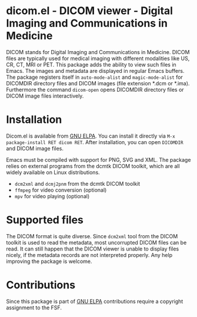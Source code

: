 * dicom.el - DICOM viewer - Digital Imaging and Communications in Medicine

#+html: <a href="https://www.gnu.org/software/emacs/"><img alt="GNU Emacs" src="https://github.com/minad/corfu/blob/screenshots/emacs.svg?raw=true"/></a>
#+html: <a href="https://elpa.gnu.org/packages/dicom.html"><img alt="GNU ELPA" src="https://elpa.gnu.org/packages/dicom.svg"/></a>
#+html: <a href="https://elpa.gnu.org/devel/dicom.html"><img alt="GNU-devel ELPA" src="https://elpa.gnu.org/devel/dicom.svg"/></a>
#+html: <a href="https://melpa.org/#/dicom"><img alt="MELPA" src="https://melpa.org/packages/dicom-badge.svg"/></a>
#+html: <a href="https://stable.melpa.org/#/dicom"><img alt="MELPA Stable" src="https://stable.melpa.org/packages/dicom-badge.svg"/></a>

DICOM stands for Digital Imaging and Communications in Medicine. DICOM files are
typically used for medical imaging with different modalities like US, CR, CT,
MRI or PET. This package adds the ability to view such files in Emacs. The
images and metadata are displayed in regular Emacs buffers. The package
registers itself in ~auto-mode-alist~ and ~magic-mode-alist~ for DICOMDIR directory
files and DICOM images (file extension *.dcm or *.ima). Furthermore the command
~dicom-open~ opens DICOMDIR directory files or DICOM image files interactively.

* Installation

Dicom.el is available from [[https://elpa.gnu.org/packages/dicom.html][GNU ELPA]]. You can install it directly via ~M-x package-install RET dicom RET~.
After installation, you can open ~DICOMDIR~ and DICOM image files.

Emacs must be compiled with support for PNG, SVG and XML. The package relies on
external programs from the dcmtk DICOM toolkit, which are all widely available
on Linux distributions.

- ~dcm2xml~ and ~dcmj2pnm~ from the dcmtk DICOM toolkit
- ~ffmpeg~ for video conversion (optional)
- ~mpv~ for video playing (optional)

* Supported files

The DICOM format is quite diverse. Since ~dcm2xml~ tool from the DICOM toolkit is
used to read the metadata, most uncorrupted DICOM files can be read. It can
still happen that the DICOM viewer is unable to display files nicely, if the
metadata records are not interpreted properly. Any help improving the package is
welcome.

* Contributions

Since this package is part of [[https://elpa.gnu.org/packages/dicom.html][GNU ELPA]] contributions require a copyright
assignment to the FSF.
